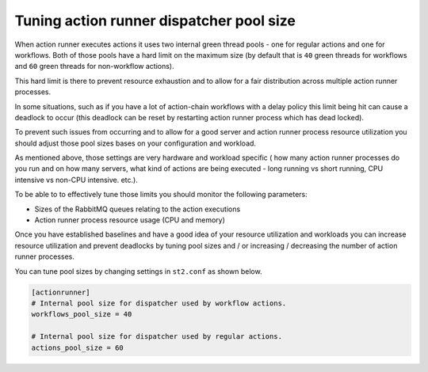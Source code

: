 Tuning action runner dispatcher pool size
=========================================

When action runner executes actions it uses two internal green thread pools -
one for regular actions and one for workflows. Both of those pools have a hard
limit on the maximum size (by default that is ``40`` green threads for
workflows and ``60`` green threads for non-workflow actions).

This hard limit is there to prevent resource exhaustion and to allow for a fair
distribution across multiple action runner processes.

In some situations, such as if you have a lot of action-chain workflows with a
delay policy this limit being hit can cause a deadlock to occur (this deadlock
can be reset by restarting action runner process which has dead locked).

To prevent such issues from occurring and to allow for a good server and action
runner process resource utilization you should adjust those pool sizes bases on
your configuration and workload.

As mentioned above, those settings are very hardware and workload specific (
how many action runner processes do you run and on how many servers, what kind
of actions are being executed - long running vs short running, CPU intensive
vs non-CPU intensive. etc.).

To be able to to effectively tune those limits you should monitor the following
parameters:

* Sizes of the RabbitMQ queues relating to the action executions
* Action runner process resource usage (CPU and memory)

Once you have established baselines and have a good idea of your resource
utilization and workloads you can increase resource utilization and prevent
deadlocks by tuning pool sizes and / or increasing / decreasing the number of
action runner processes.

You can tune pool sizes by changing settings in ``st2.conf`` as shown below.

.. sourcecode:: ini

    [actionrunner]
    # Internal pool size for dispatcher used by workflow actions.
    workflows_pool_size = 40

    # Internal pool size for dispatcher used by regular actions.
    actions_pool_size = 60

